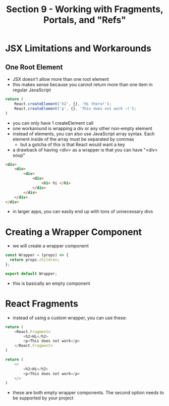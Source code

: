 #+TITLE: Section 9 - Working with Fragments, Portals, and "Refs"

* JSX Limitations and Workarounds

** One Root Element

- JSX doesn't allow more than one root element
- this makes sense because you cannot return more than one item in regular JavaScript

#+begin_src js
return (
    React.createElement('h2', {}, 'Hi there!');
    React.createElement('p', {}, 'This does not work :(');
)
#+end_src

- you can only have 1 createElement call
- one workaround is wrapping a div or any other non-empty element
- instead of elements, you can also use JavaScript array syntax. Each element inside of the array must be separated by commas
  - but a gotcha of this is that React would want a key
- a drawback of having <div> as a wrapper is that you can have "<div> soup"

#+begin_src html
<div>
    <div>
        <div>
            <div>
                <h1> hi </h1>
            </div>
        </div>
    </div>
</div>
#+end_src

- in larger apps, you can easily end up with tons of unnecessary divs

* Creating a Wrapper Component

- we will create a wrapper component

#+begin_src js
const Wrapper = (props) => {
  return props.children;
};

export default Wrapper;
#+end_src

- this is basically an empty component

* React Fragments

- instead of using a custom wrapper, you can use these:


#+begin_src js
return (
    <React.Fragment>
        <h2>Hi</h2>
        <p>This does not work</p>
    </React.Fragment>
)
#+end_src

#+begin_src js
return (
    <>
        <h2>Hi</h2>
        <p>This does not work</p>
    </>
)
#+end_src

- these are both empty wrapper components. The second option needs to be supported by your project
